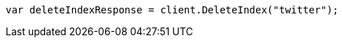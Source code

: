 ////
IMPORTANT NOTE
==============
This file is generated from method Line10 in https://github.com/elastic/elasticsearch-net/tree/master/src/Examples/Examples/Indices/DeleteIndexPage.cs#L8-L16.
If you wish to submit a PR to change this example, please change the source method above
and run dotnet run -- asciidoc in the ExamplesGenerator project directory.
////
[source, csharp]
----
var deleteIndexResponse = client.DeleteIndex("twitter");
----
